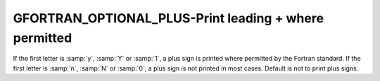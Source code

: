 .. _gfortran_optional_plus:

GFORTRAN_OPTIONAL_PLUS-Print leading + where permitted
******************************************************

If the first letter is :samp:`y`, :samp:`Y` or :samp:`1`,
a plus sign is printed
where permitted by the Fortran standard.  If the first letter
is :samp:`n`, :samp:`N` or :samp:`0`, a plus sign is not printed
in most cases.  Default is not to print plus signs.

